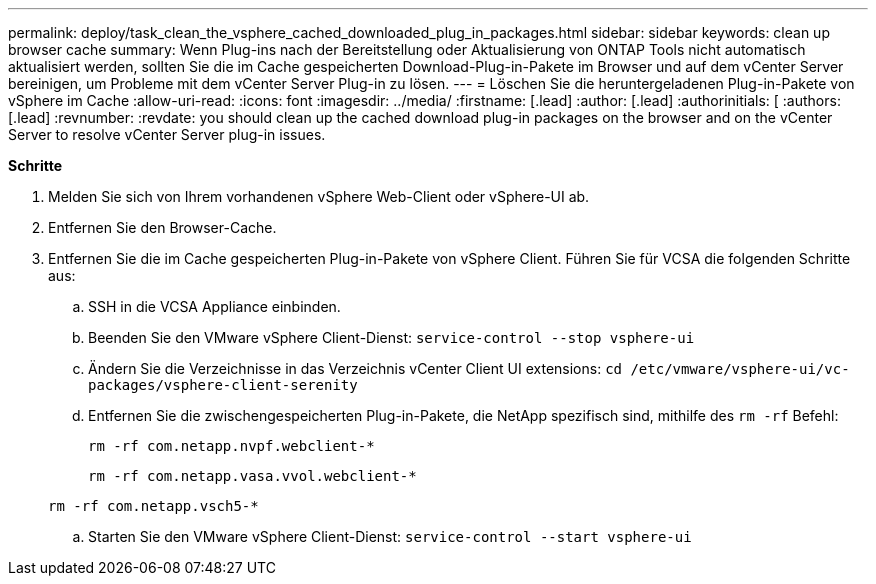 ---
permalink: deploy/task_clean_the_vsphere_cached_downloaded_plug_in_packages.html 
sidebar: sidebar 
keywords: clean up browser cache 
summary: Wenn Plug-ins nach der Bereitstellung oder Aktualisierung von ONTAP Tools nicht automatisch aktualisiert werden, sollten Sie die im Cache gespeicherten Download-Plug-in-Pakete im Browser und auf dem vCenter Server bereinigen, um Probleme mit dem vCenter Server Plug-in zu lösen. 
---
= Löschen Sie die heruntergeladenen Plug-in-Pakete von vSphere im Cache
:allow-uri-read: 
:icons: font
:imagesdir: ../media/
:firstname: [.lead]
:author: [.lead]
:authorinitials: [
:authors: [.lead]
:revnumber: 
:revdate: you should clean up the cached download plug-in packages on the browser and on the vCenter Server to resolve vCenter Server plug-in issues.


*Schritte*

. Melden Sie sich von Ihrem vorhandenen vSphere Web-Client oder vSphere-UI ab.
. Entfernen Sie den Browser-Cache.
. Entfernen Sie die im Cache gespeicherten Plug-in-Pakete von vSphere Client. Führen Sie für VCSA die folgenden Schritte aus:
+
.. SSH in die VCSA Appliance einbinden.
.. Beenden Sie den VMware vSphere Client-Dienst:
`service-control --stop vsphere-ui`
.. Ändern Sie die Verzeichnisse in das Verzeichnis vCenter Client UI extensions: `cd /etc/vmware/vsphere-ui/vc-packages/vsphere-client-serenity`
.. Entfernen Sie die zwischengespeicherten Plug-in-Pakete, die NetApp spezifisch sind, mithilfe des `rm -rf` Befehl:
+
`rm -rf com.netapp.nvpf.webclient-*`

+
`rm -rf com.netapp.vasa.vvol.webclient-*`

+
`rm -rf com.netapp.vsch5-*`

.. Starten Sie den VMware vSphere Client-Dienst:
`service-control --start vsphere-ui`



